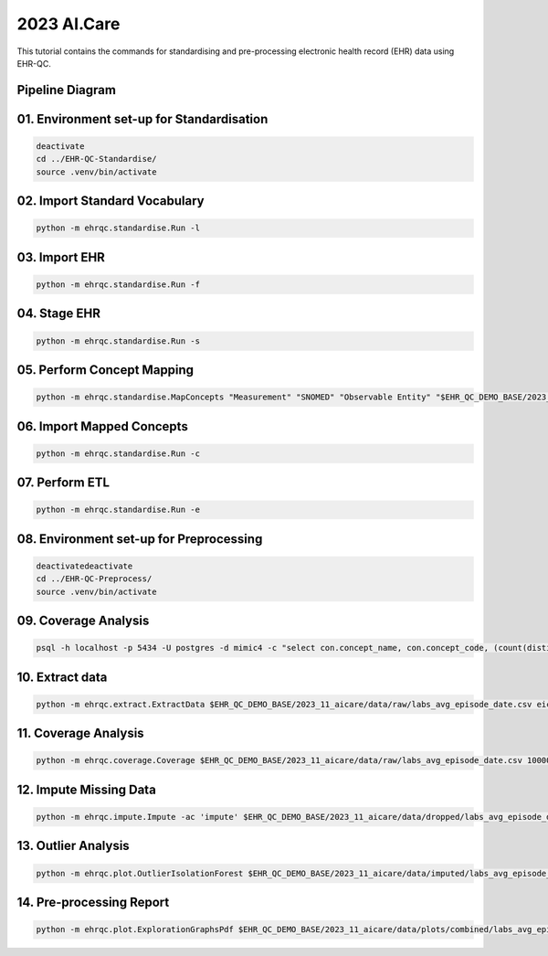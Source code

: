 2023 AI.Care
============

This tutorial contains the commands for standardising and pre-processing electronic health record (EHR) data using EHR-QC.

Pipeline Diagram
----------------

.. image:: images/ehr_pipeline.png

01. Environment set-up for Standardisation
-----------------------------------------

.. code-block:: console

   deactivate
   cd ../EHR-QC-Standardise/
   source .venv/bin/activate

02. Import Standard Vocabulary
-----------------------------

.. code-block:: console

   python -m ehrqc.standardise.Run -l

03. Import EHR
-------------

.. code-block:: console

   python -m ehrqc.standardise.Run -f

04. Stage EHR
------------

.. code-block:: console

   python -m ehrqc.standardise.Run -s

05. Perform Concept Mapping
--------------------------

.. code-block:: console

   python -m ehrqc.standardise.MapConcepts "Measurement" "SNOMED" "Observable Entity" "$EHR_QC_DEMO_BASE/2023_11_aicare/data/concepts/concepts_raw.csv" "CONCEPT" "$EHR_QC_DEMO_BASE/2023_11_aicare/data/concepts/concepts_to_review.csv" --model_pack_path="$EHR_QC_DEMO_BASE/2023_11_aicare/data/medcat/mc_modelpack_snomed_int_16_mar_2022_25be3857ba34bdd5.zip"

06. Import Mapped Concepts
-------------------------

.. code-block:: console

   python -m ehrqc.standardise.Run -c

07. Perform ETL
--------------

.. code-block:: console

   python -m ehrqc.standardise.Run -e

08. Environment set-up for Preprocessing
---------------------------------------

.. code-block:: console

   deactivatedeactivate
   cd ../EHR-QC-Preprocess/
   source .venv/bin/activate

09. Coverage Analysis
--------------------

.. code-block:: console

   psql -h localhost -p 5434 -U postgres -d mimic4 -c "select con.concept_name, con.concept_code, (count(distinct mmt.person_id)::float * 100)/989 as person_level_coverage, (count(distinct mmt.visit_occurrence_id)::float * 100)/1000 as episode_level_coverage from eicu_etl_20231121.cdm_measurement mmt inner join eicu_etl_20231121.concept con on con.concept_code = mmt.measurement_concept_id where mmt.unit_id = 'labevents' group by con.concept_name, con.concept_code order by person_level_coverage desc;"

10. Extract data
---------------

.. code-block:: console

   python -m ehrqc.extract.ExtractData $EHR_QC_DEMO_BASE/2023_11_aicare/data/raw/labs_avg_episode_date.csv eicu_etl_20231121 $EHR_QC_DEMO_BASE/2023_11_aicare/data/sql/extract/avg.sql

11. Coverage Analysis
--------------------

.. code-block:: console

   python -m ehrqc.coverage.Coverage $EHR_QC_DEMO_BASE/2023_11_aicare/data/raw/labs_avg_episode_date.csv 100000 -i "person_id" "visit_occurrence_id"  -d -p 20 -sp $EHR_QC_DEMO_BASE/2023_11_aicare/data/dropped/labs_avg_episode_date.csv

12. Impute Missing Data
----------------------

.. code-block:: console

   python -m ehrqc.impute.Impute -ac 'impute' $EHR_QC_DEMO_BASE/2023_11_aicare/data/dropped/labs_avg_episode_date.csv -sp $EHR_QC_DEMO_BASE/2023_11_aicare/data/imputed/labs_avg_episode_date.csv -al miss_forest -c 'Sodium level' 'Blood urea nitrogen' 'Creatinine level' 'Potassium level' 'Chloride' 'Hematocrit' 'Haemoglobin estimation' 'Platelet count' 'Red blood cell count' 'Calcium level' 'MCV - Mean corpuscular volume' 'MCHC - Mean corpuscular haemoglobin concentration' 'Albumin' 'MCH - Mean corpuscular haemoglobin' 'Serum alkaline phosphatase level' 'Aspartate aminotransferase measurement' 'Alanine aminotransferase' 'Total bilirubin level' 'White blood cell count' 'Red blood cell distribution width' 'Total protein measurement' 'Glucose level' 'Bicarbonate level' 'Anion gap' 'Lymph' 'Infectious mononucleosis test'

13. Outlier Analysis
-------------------

.. code-block:: console

   python -m ehrqc.plot.OutlierIsolationForest $EHR_QC_DEMO_BASE/2023_11_aicare/data/imputed/labs_avg_episode_date.csv $EHR_QC_DEMO_BASE/2023_11_aicare/data/cleaned/labs_avg_episode_date.csv clean -c 'Sodium level' 'Blood urea nitrogen' 'Creatinine level' 'Potassium level' 'Chloride' 'Hematocrit' 'Haemoglobin estimation' 'Platelet count' 'Red blood cell count' 'Calcium level' 'MCV - Mean corpuscular volume' 'MCHC - Mean corpuscular haemoglobin concentration' 'Albumin' 'MCH - Mean corpuscular haemoglobin' 'Serum alkaline phosphatase level' 'Aspartate aminotransferase measurement' 'Alanine aminotransferase' 'Total bilirubin level' 'White blood cell count' 'Red blood cell distribution width' 'Total protein measurement' 'Glucose level' 'Bicarbonate level' 'Anion gap' 'Lymph' 'Infectious mononucleosis test'

14. Pre-processing Report
------------------------

.. code-block:: console

   python -m ehrqc.plot.ExplorationGraphsPdf $EHR_QC_DEMO_BASE/2023_11_aicare/data/plots/combined/labs_avg_episode_date.pdf -c '{"Sodium level" : ["Sodium level", "Sodium level", "Sodium level"], "Blood urea nitrogen" : ["Blood urea nitrogen", "Blood urea nitrogen", "Blood urea nitrogen"], "Creatinine level" : ["Creatinine level", "Creatinine level", "Creatinine level"], "Potassium level" : ["Potassium level", "Potassium level", "Potassium level"], "Chloride" : ["Chloride", "Chloride", "Chloride"], "Hematocrit" : ["Hematocrit", "Hematocrit", "Hematocrit"], "Haemoglobin estimation" : ["Haemoglobin estimation", "Haemoglobin estimation", "Haemoglobin estimation"], "Platelet count" : ["Platelet count", "Platelet count", "Platelet count"], "Red blood cell count" : ["Red blood cell count", "Red blood cell count", "Red blood cell count"], "Calcium level" : ["Calcium level", "Calcium level", "Calcium level"], "MCV - Mean corpuscular volume" : ["MCV - Mean corpuscular volume", "MCV - Mean corpuscular volume", "MCV - Mean corpuscular volume"], "MCHC - Mean corpuscular haemoglobin concentration" : ["MCHC - Mean corpuscular haemoglobin concentration", "MCHC - Mean corpuscular haemoglobin concentration", "MCHC - Mean corpuscular haemoglobin concentration"], "Albumin" : ["Albumin", "Albumin", "Albumin"], "MCH - Mean corpuscular haemoglobin" : ["MCH - Mean corpuscular haemoglobin", "MCH - Mean corpuscular haemoglobin", "MCH - Mean corpuscular haemoglobin"], "Serum alkaline phosphatase level" : ["Serum alkaline phosphatase level", "Serum alkaline phosphatase level", "Serum alkaline phosphatase level"], "Aspartate aminotransferase measurement" : ["Aspartate aminotransferase measurement", "Aspartate aminotransferase measurement", "Aspartate aminotransferase measurement"], "Alanine aminotransferase" : ["Alanine aminotransferase", "Alanine aminotransferase", "Alanine aminotransferase"], "Total bilirubin level" : ["Total bilirubin level", "Total bilirubin level", "Total bilirubin level"], "White blood cell count" : ["White blood cell count", "White blood cell count", "White blood cell count"], "Red blood cell distribution width" : ["Red blood cell distribution width", "Red blood cell distribution width", "Red blood cell distribution width"], "Total protein measurement" : ["Total protein measurement", "Total protein measurement", "Total protein measurement"], "Glucose level" : ["Glucose level", "Glucose level", "Glucose level"], "Bicarbonate level" : ["Bicarbonate level", "Bicarbonate level", "Bicarbonate level"], "Anion gap" : ["Anion gap", "Anion gap", "Anion gap"], "Lymph" : ["Lymph", "Lymph", "Lymph"], "Infectious mononucleosis test" : ["Infectious mononucleosis test", "Infectious mononucleosis test", "Infectious mononucleosis test"]}' -sf $EHR_QC_DEMO_BASE/2023_11_aicare/data/dropped/labs_avg_episode_date.csv $EHR_QC_DEMO_BASE/2023_11_aicare/data/imputed/labs_avg_episode_date.csv $EHR_QC_DEMO_BASE/2023_11_aicare/data/cleaned/labs_avg_episode_date.csv -l "Raw" "Imputed" "Cleaned"
